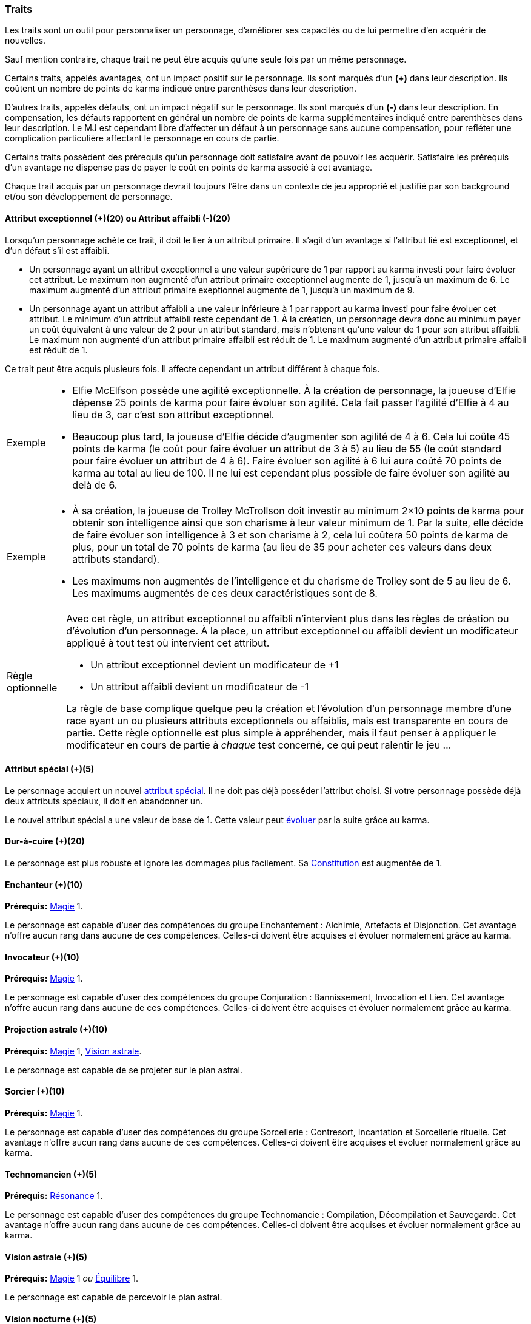 ﻿
[[chapter_qualities]]
=== Traits

Les traits sont un outil pour personnaliser un personnage, d'améliorer ses capacités ou de lui permettre d'en acquérir de nouvelles.

Sauf mention contraire, chaque trait ne peut être acquis qu'une seule fois par un même personnage.

Certains traits, appelés avantages, ont un impact positif sur le personnage.
Ils sont marqués d'un *(+)* dans leur description.
Ils coûtent un nombre de points de karma indiqué entre parenthèses dans leur description.

D'autres traits, appelés défauts, ont un impact négatif sur le personnage.
Ils sont marqués d'un *(-)* dans leur description.
En compensation, les défauts rapportent en général un nombre de points de karma supplémentaires indiqué entre parenthèses dans leur description.
Le MJ est cependant libre d'affecter un défaut à un personnage sans aucune compensation, pour refléter une complication particulière affectant le personnage en cours de partie.

Certains traits possèdent des prérequis qu'un personnage doit satisfaire avant de pouvoir les acquérir.
Satisfaire les prérequis d'un avantage ne dispense pas de payer le coût en points de karma associé à cet avantage.

Chaque trait acquis par un personnage devrait toujours l'être dans un contexte de jeu approprié et justifié par son background et/ou son développement de personnage.

[[quality_exceptional_attribute]]
==== Attribut exceptionnel (+)(20) ou Attribut affaibli (-)(20)

Lorsqu'un personnage achète ce trait, il doit le lier à un attribut primaire.
Il s'agit d'un avantage si l'attribut lié est exceptionnel, et d'un défaut s'il est affaibli.

* Un personnage ayant un attribut exceptionnel a une valeur supérieure de 1 par rapport au karma investi pour faire évoluer cet attribut.
  Le maximum non augmenté d'un attribut primaire exceptionnel augmente de 1, jusqu'à un maximum de 6.
  Le maximum augmenté d'un attribut primaire exeptionnel augmente de 1, jusqu'à un maximum de 9.

* Un personnage ayant un attribut affaibli a une valeur inférieure à 1 par rapport au karma investi pour faire évoluer cet attribut.
  Le minimum d'un attribut affaibli reste cependant de 1. À la création, un personnage devra donc au minimum payer un coût équivalent à une valeur de 2 pour un attribut standard, mais n'obtenant qu'une valeur de 1 pour son attribut affaibli.
  Le maximum non augmenté d'un attribut primaire affaibli est réduit de 1.
  Le maximum augmenté d'un attribut primaire affaibli est réduit de 1.

Ce trait peut être acquis plusieurs fois.
Il affecte cependant un attribut différent à chaque fois.

[NOTE.example,caption="Exemple"]
====
* Elfie McElfson possède une agilité exceptionnelle.
  À la création de personnage, la joueuse d'Elfie dépense 25 points de karma pour faire évoluer son agilité. Cela fait passer l'agilité d'Elfie à 4 au lieu de 3, car c'est son attribut exceptionnel.
* Beaucoup plus tard, la joueuse d'Elfie décide d'augmenter son agilité de 4 à 6.
  Cela lui coûte 45 points de karma (le coût pour faire évoluer un attribut de 3 à 5) au lieu de 55 (le coût standard pour faire évoluer un attribut de 4 à 6).
  Faire évoluer son agilité à 6 lui aura coûté 70 points de karma au total au lieu de 100.
  Il ne lui est cependant plus possible de faire évoluer son agilité au delà de 6.
====

[NOTE.example,caption="Exemple"]
====
* À sa création, la joueuse de Trolley McTrollson doit investir au minimum 2×10 points de karma pour obtenir son intelligence ainsi que son charisme à leur valeur minimum de 1.
  Par la suite, elle décide de faire évoluer son intelligence à 3 et son charisme à 2, cela lui coûtera 50 points de karma de plus, pour un total de 70 points de karma (au lieu de 35 pour acheter ces valeurs dans deux attributs standard).
* Les maximums non augmentés de l'intelligence et du charisme de Trolley sont de 5 au lieu de 6.
  Les maximums augmentés de ces deux caractéristiques sont de 8.
====

[NOTE.option,caption="Règle optionnelle"]
====
Avec cet règle, un attribut exceptionnel ou affaibli n'intervient plus dans les règles de création ou d'évolution d'un personnage.
À la place, un attribut exceptionnel ou affaibli devient un modificateur appliqué à tout test où intervient cet attribut.

* Un attribut exceptionnel devient un modificateur de +1
* Un attribut affaibli devient un modificateur de -1

La règle de base complique quelque peu la création et l'évolution d'un personnage membre d'une race ayant un ou plusieurs attributs exceptionnels ou affaiblis, mais est transparente en cours de partie.
Cette règle optionnelle est plus simple à appréhender, mais il faut penser à appliquer le modificateur en cours de partie à _chaque_ test concerné, ce qui peut ralentir le jeu ...
====

[[quality_special_attribute]]
==== Attribut spécial (+)(5)

Le personnage acquiert un nouvel <<special_attributes,attribut spécial>>.
Il ne doit pas déjà posséder l'attribut choisi.
Si votre personnage possède déjà deux attributs spéciaux, il doit en abandonner un.

Le nouvel attribut spécial a une valeur de base de 1.
Cette valeur peut <<chapter_karma,évoluer>> par la suite grâce au karma.

[[quality_toughness]]
==== Dur-à-cuire (+)(20)

Le personnage est plus robuste et ignore les dommages plus facilement. Sa <<attribute_body,Constitution>> est augmentée de 1.

[[quality_enchanter]]
==== Enchanteur (+)(10)
*Prérequis:* <<attribute_magic,Magie>> 1.

Le personnage est capable d'user des compétences du groupe Enchantement : Alchimie, Artefacts et Disjonction.
Cet avantage n'offre aucun rang dans aucune de ces compétences.
Celles-ci doivent être acquises et évoluer normalement grâce au karma.

[[quality_conjurer]]
==== Invocateur (+)(10)
*Prérequis:* <<attribute_magic,Magie>> 1.

Le personnage est capable d'user des compétences du groupe Conjuration : Bannissement, Invocation et Lien.
Cet avantage n'offre aucun rang dans aucune de ces compétences.
Celles-ci doivent être acquises et évoluer normalement grâce au karma.

[[quality_astral_projection]]
==== Projection astrale (+)(10)
*Prérequis:* <<attribute_magic,Magie>> 1, <<quality_vision_astral,Vision astrale>>.

Le personnage est capable de se projeter sur le plan astral.


[[quality_sorcerer]]
==== Sorcier (+)(10)
*Prérequis:* <<attribute_magic,Magie>> 1.

Le personnage est capable d'user des compétences du groupe Sorcellerie : Contresort, Incantation et Sorcellerie rituelle.
Cet avantage n'offre aucun rang dans aucune de ces compétences.
Celles-ci doivent être acquises et évoluer normalement grâce au karma.

[[quality_technomancer]]
==== Technomancien (+)(5)
*Prérequis:* <<attribute_resonance,Résonance>> 1.

Le personnage est capable d'user des compétences du groupe Technomancie : Compilation, Décompilation et Sauvegarde.
Cet avantage n'offre aucun rang dans aucune de ces compétences.
Celles-ci doivent être acquises et évoluer normalement grâce au karma.


[[quality_vision_astral]]
==== Vision astrale (+)(5)
*Prérequis:* <<attribute_magic,Magie>> 1 _ou_ <<attribute_equilibrium,Équilibre>> 1.

Le personnage est capable de percevoir le plan astral.

[[quality_vision_low-light]]
==== Vision nocturne (+)(5)

Le personnage possède une vision nocturne naturelle, à l'instar des elfes ou des orks.

[[quality_vision_thermographic]]
==== Vision thermographique (+)(5)

Le personnage possède une vision thermographique naturelle, à l'instar des nains ou des trolls.


